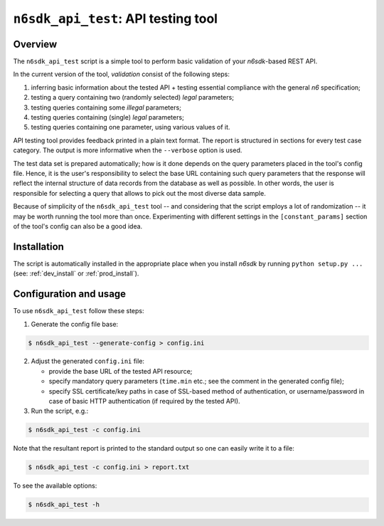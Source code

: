 .. _n6sdk_api_test_tool:

``n6sdk_api_test``: API testing tool
====================================

Overview
--------

The ``n6sdk_api_test`` script is a simple tool to perform basic
validation of your *n6sdk*-based REST API.

In the current version of the tool, *validation* consist of the
following steps:

1. inferring basic information about the tested API + testing
   essential compliance with the general *n6* specification;
2. testing a query containing two (randomly selected) *legal*
   parameters;
3. testing queries containing some *illegal* parameters;
4. testing queries containing (single) *legal* parameters;
5. testing queries containing one parameter, using various
   values of it.

API testing tool provides feedback printed in a plain text format.
The report is structured in sections for every test case category.
The output is more informative when the ``--verbose`` option is used.

The test data set is prepared automatically; how is it done depends on
the query parameters placed in the tool's config file.  Hence, it is
the user's responsibility to select the base URL containing such query
parameters that the response will reflect the internal structure of
data records from the database as well as possible.  In other words,
the user is responsible for selecting a query that allows to pick out
the most diverse data sample.

Because of simplicity of the ``n6sdk_api_test`` tool -- and
considering that the script employs a lot of randomization -- it may
be worth running the tool more than once.  Experimenting with
different settings in the ``[constant_params]`` section of the tool's
config can also be a good idea.


Installation
------------

The script is automatically installed in the appropriate place when
you install *n6sdk* by running ``python setup.py ...`` (see:
:ref:`dev_install` or :ref:`prod_install`).


Configuration and usage
-----------------------

To use ``n6sdk_api_test`` follow these steps:

1. Generate the config file base:

.. code-block:: bash

    $ n6sdk_api_test --generate-config > config.ini

2. Adjust the generated ``config.ini`` file:

   * provide the base URL of the tested API resource;

   * specify mandatory query parameters (``time.min`` etc.; see the
     comment in the generated config file);

   * specify SSL certificate/key paths in case of SSL-based method
     of authentication, or username/password in case of basic HTTP
     authentication (if required by the tested API).

3. Run the script, e.g.:

.. code-block:: bash

    $ n6sdk_api_test -c config.ini

Note that the resultant report is printed to the standard output so
one can easily write it to a file:

.. code-block:: bash

    $ n6sdk_api_test -c config.ini > report.txt

To see the available options:

.. code-block:: bash

    $ n6sdk_api_test -h
